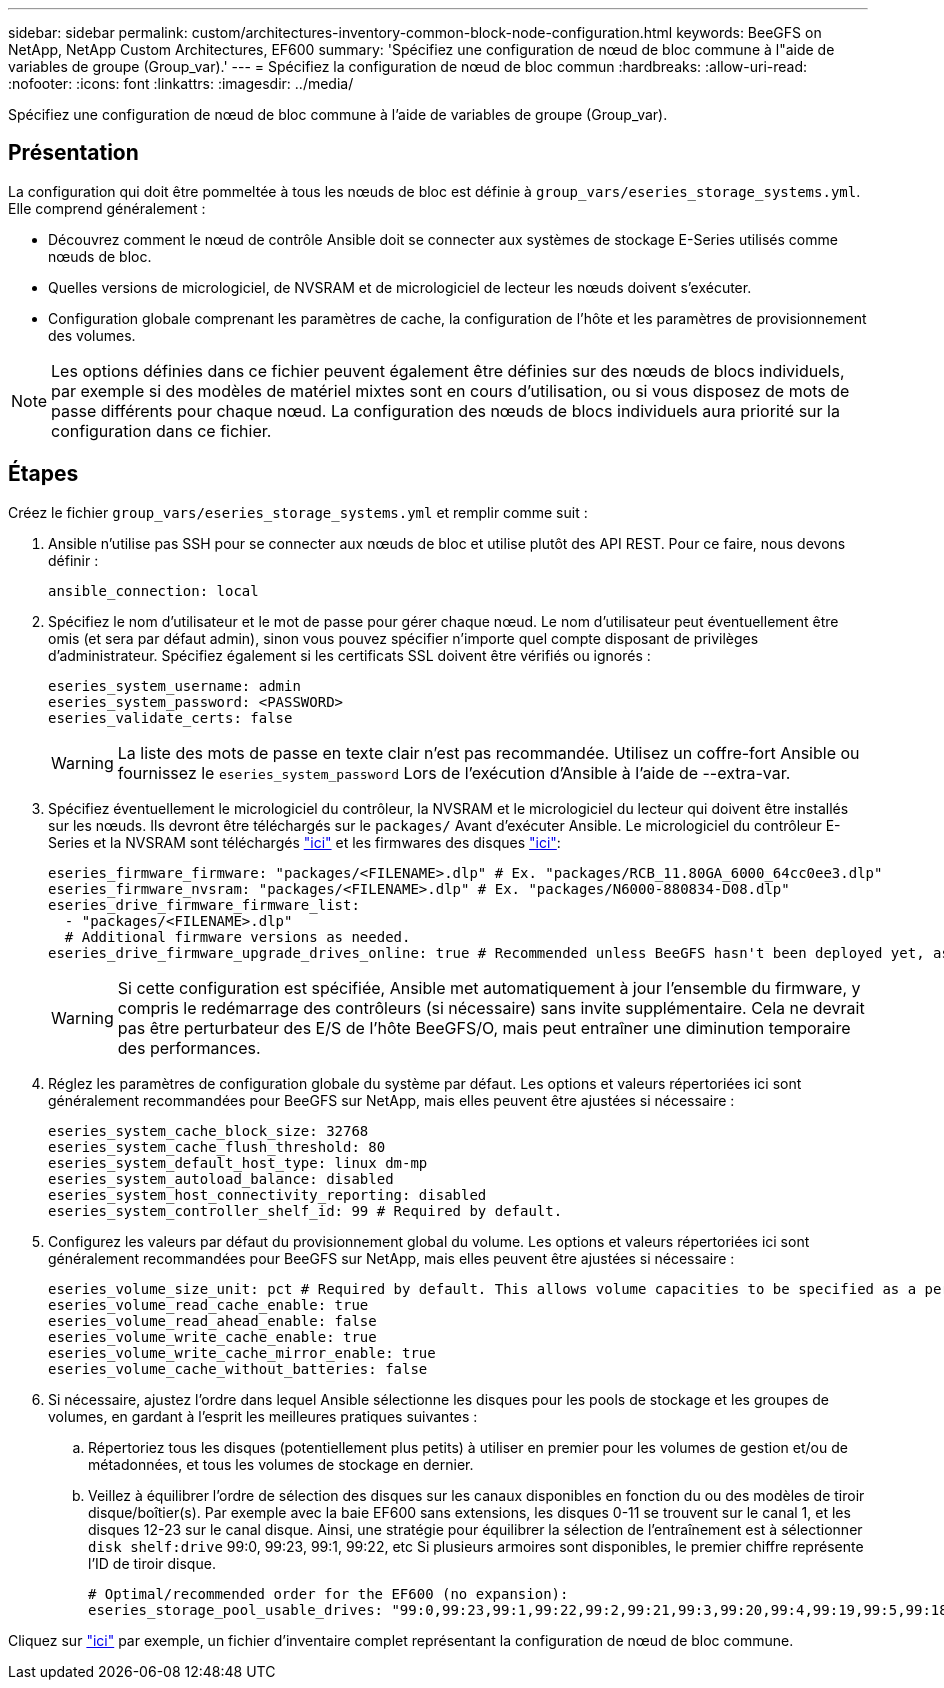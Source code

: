 ---
sidebar: sidebar 
permalink: custom/architectures-inventory-common-block-node-configuration.html 
keywords: BeeGFS on NetApp, NetApp Custom Architectures, EF600 
summary: 'Spécifiez une configuration de nœud de bloc commune à l"aide de variables de groupe (Group_var).' 
---
= Spécifiez la configuration de nœud de bloc commun
:hardbreaks:
:allow-uri-read: 
:nofooter: 
:icons: font
:linkattrs: 
:imagesdir: ../media/


[role="lead"]
Spécifiez une configuration de nœud de bloc commune à l'aide de variables de groupe (Group_var).



== Présentation

La configuration qui doit être pommeltée à tous les nœuds de bloc est définie à `group_vars/eseries_storage_systems.yml`. Elle comprend généralement :

* Découvrez comment le nœud de contrôle Ansible doit se connecter aux systèmes de stockage E-Series utilisés comme nœuds de bloc.
* Quelles versions de micrologiciel, de NVSRAM et de micrologiciel de lecteur les nœuds doivent s'exécuter.
* Configuration globale comprenant les paramètres de cache, la configuration de l'hôte et les paramètres de provisionnement des volumes.



NOTE: Les options définies dans ce fichier peuvent également être définies sur des nœuds de blocs individuels, par exemple si des modèles de matériel mixtes sont en cours d'utilisation, ou si vous disposez de mots de passe différents pour chaque nœud. La configuration des nœuds de blocs individuels aura priorité sur la configuration dans ce fichier.



== Étapes

Créez le fichier `group_vars/eseries_storage_systems.yml` et remplir comme suit :

. Ansible n'utilise pas SSH pour se connecter aux nœuds de bloc et utilise plutôt des API REST. Pour ce faire, nous devons définir :
+
[source, yaml]
----
ansible_connection: local
----
. Spécifiez le nom d'utilisateur et le mot de passe pour gérer chaque nœud. Le nom d'utilisateur peut éventuellement être omis (et sera par défaut admin), sinon vous pouvez spécifier n'importe quel compte disposant de privilèges d'administrateur. Spécifiez également si les certificats SSL doivent être vérifiés ou ignorés :
+
[source, yaml]
----
eseries_system_username: admin
eseries_system_password: <PASSWORD>
eseries_validate_certs: false
----
+

WARNING: La liste des mots de passe en texte clair n'est pas recommandée. Utilisez un coffre-fort Ansible ou fournissez le `eseries_system_password` Lors de l'exécution d'Ansible à l'aide de --extra-var.

. Spécifiez éventuellement le micrologiciel du contrôleur, la NVSRAM et le micrologiciel du lecteur qui doivent être installés sur les nœuds. Ils devront être téléchargés sur le `packages/` Avant d'exécuter Ansible. Le micrologiciel du contrôleur E-Series et la NVSRAM sont téléchargés link:https://mysupport.netapp.com/site/products/all/details/eseries-santricityos/downloads-tab/["ici"^] et les firmwares des disques link:https://mysupport.netapp.com/site/downloads/firmware/e-series-disk-firmware["ici"^]:
+
[source, yaml]
----
eseries_firmware_firmware: "packages/<FILENAME>.dlp" # Ex. "packages/RCB_11.80GA_6000_64cc0ee3.dlp"
eseries_firmware_nvsram: "packages/<FILENAME>.dlp" # Ex. "packages/N6000-880834-D08.dlp"
eseries_drive_firmware_firmware_list:
  - "packages/<FILENAME>.dlp"
  # Additional firmware versions as needed.
eseries_drive_firmware_upgrade_drives_online: true # Recommended unless BeeGFS hasn't been deployed yet, as it will disrupt host access if set to "false".
----
+

WARNING: Si cette configuration est spécifiée, Ansible met automatiquement à jour l'ensemble du firmware, y compris le redémarrage des contrôleurs (si nécessaire) sans invite supplémentaire. Cela ne devrait pas être perturbateur des E/S de l'hôte BeeGFS/O, mais peut entraîner une diminution temporaire des performances.

. Réglez les paramètres de configuration globale du système par défaut. Les options et valeurs répertoriées ici sont généralement recommandées pour BeeGFS sur NetApp, mais elles peuvent être ajustées si nécessaire :
+
[source, yaml]
----
eseries_system_cache_block_size: 32768
eseries_system_cache_flush_threshold: 80
eseries_system_default_host_type: linux dm-mp
eseries_system_autoload_balance: disabled
eseries_system_host_connectivity_reporting: disabled
eseries_system_controller_shelf_id: 99 # Required by default.
----
. Configurez les valeurs par défaut du provisionnement global du volume. Les options et valeurs répertoriées ici sont généralement recommandées pour BeeGFS sur NetApp, mais elles peuvent être ajustées si nécessaire :
+
[source, yaml]
----
eseries_volume_size_unit: pct # Required by default. This allows volume capacities to be specified as a percentage, simplifying putting together the inventory.
eseries_volume_read_cache_enable: true
eseries_volume_read_ahead_enable: false
eseries_volume_write_cache_enable: true
eseries_volume_write_cache_mirror_enable: true
eseries_volume_cache_without_batteries: false
----
. Si nécessaire, ajustez l'ordre dans lequel Ansible sélectionne les disques pour les pools de stockage et les groupes de volumes, en gardant à l'esprit les meilleures pratiques suivantes :
+
.. Répertoriez tous les disques (potentiellement plus petits) à utiliser en premier pour les volumes de gestion et/ou de métadonnées, et tous les volumes de stockage en dernier.
.. Veillez à équilibrer l'ordre de sélection des disques sur les canaux disponibles en fonction du ou des modèles de tiroir disque/boîtier(s). Par exemple avec la baie EF600 sans extensions, les disques 0-11 se trouvent sur le canal 1, et les disques 12-23 sur le canal disque. Ainsi, une stratégie pour équilibrer la sélection de l'entraînement est à sélectionner `disk shelf:drive` 99:0, 99:23, 99:1, 99:22, etc Si plusieurs armoires sont disponibles, le premier chiffre représente l'ID de tiroir disque.
+
[source, yaml]
----
# Optimal/recommended order for the EF600 (no expansion):
eseries_storage_pool_usable_drives: "99:0,99:23,99:1,99:22,99:2,99:21,99:3,99:20,99:4,99:19,99:5,99:18,99:6,99:17,99:7,99:16,99:8,99:15,99:9,99:14,99:10,99:13,99:11,99:12"
----




Cliquez sur link:https://github.com/netappeseries/beegfs/blob/master/getting_started/beegfs_on_netapp/gen2/group_vars/eseries_storage_systems.yml["ici"^] par exemple, un fichier d'inventaire complet représentant la configuration de nœud de bloc commune.
